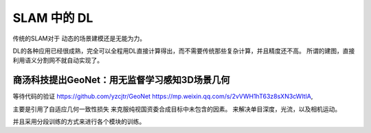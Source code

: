 SLAM 中的 DL
************

传统的SLAM对于 动态的场景建模还是无能为力。

DL的各种应用已经很成熟，完全可以全程用DL直接计算得出，而不需要传统那些复杂计算，并且精度还不高。
所谓的建图，直接利用语义分割网不就自动实现了。

商汤科技提出GeoNet：用无监督学习感知3D场景几何
==============================================

.. image:: /Stage_3/DL_SLAM/GeoNet_OverView.png

等待代码的验证 https://github.com/yzcjtr/GeoNet
https://mp.weixin.qq.com/s/2vVWH1hT63z8sXN3cWltIA,

主要是引用了自适应几何一致性损失 来克服纯视国资委合成目标中未包含的因素。 来解决单目深度，光流，以及相机运动。

并且采用分段训练的方式来进行各个模块的训练。

